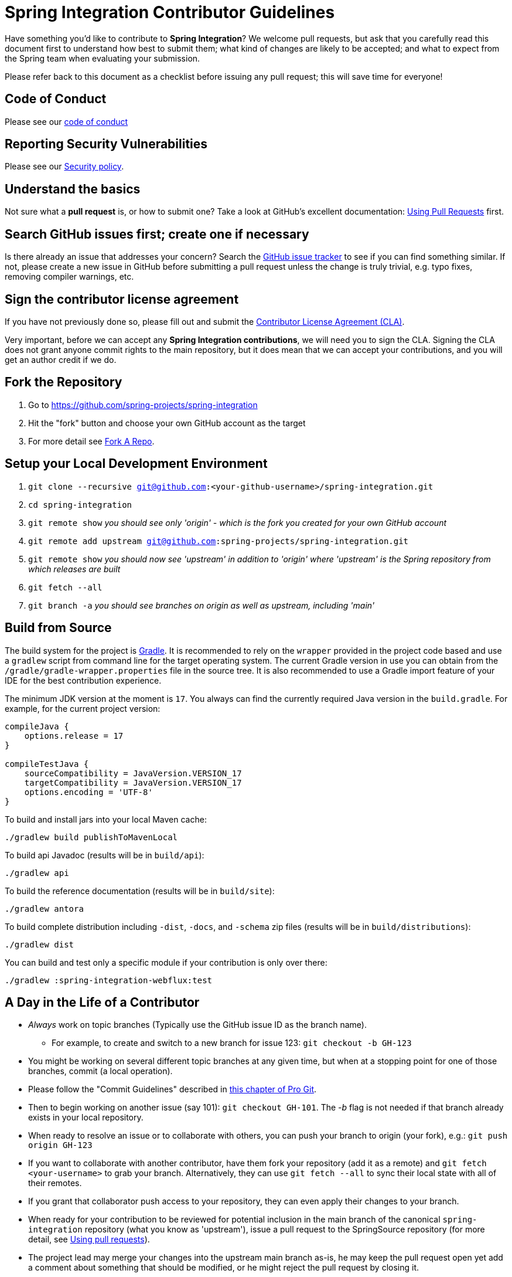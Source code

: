 = Spring Integration Contributor Guidelines

Have something you'd like to contribute to **Spring Integration**?
We welcome pull requests, but ask that you carefully read this document first to understand how best to submit them; what kind of changes are likely to be accepted; and what to expect from the Spring team when evaluating your submission.

Please refer back to this document as a checklist before issuing any pull request; this will save time for everyone!

== Code of Conduct

Please see our https://github.com/spring-projects/.github/blob/main/CODE_OF_CONDUCT.md[code of conduct]

== Reporting Security Vulnerabilities

Please see our https://github.com/spring-projects/spring-integration/security/policy[Security policy].

== Understand the basics

Not sure what a *pull request* is, or how to submit one?
Take a look at GitHub's excellent documentation: https://help.github.com/articles/using-pull-requests/[Using Pull Requests] first.

== Search GitHub issues first; create one if necessary

Is there already an issue that addresses your concern?
Search the https://github.com/spring-projects/spring-integration/issues[GitHub issue tracker] to see if you can find something similar.
If not, please create a new issue in GitHub before submitting a pull request unless the change is truly trivial, e.g. typo fixes, removing compiler warnings, etc.

== Sign the contributor license agreement

If you have not previously done so, please fill out and submit the https://cla.pivotal.io/sign/spring[Contributor License Agreement (CLA)].

Very important, before we can accept any *Spring Integration contributions*, we will need you to sign the CLA.
Signing the CLA does not grant anyone commit rights to the main repository, but it does mean that we can accept your contributions, and you will get an author credit if we do.

== Fork the Repository

1. Go to https://github.com/spring-projects/spring-integration[https://github.com/spring-projects/spring-integration]
2. Hit the "fork" button and choose your own GitHub account as the target
3. For more detail see https://help.github.com/fork-a-repo/[Fork A Repo].

== Setup your Local Development Environment

1. `git clone --recursive git@github.com:<your-github-username>/spring-integration.git`
2. `cd spring-integration`
3. `git remote show`
_you should see only 'origin' - which is the fork you created for your own GitHub account_
4. `git remote add upstream git@github.com:spring-projects/spring-integration.git`
5. `git remote show`
_you should now see 'upstream' in addition to 'origin' where 'upstream' is the Spring repository from which releases are built_
6. `git fetch --all`
7. `git branch -a`
_you should see branches on origin as well as upstream, including 'main'_

== Build from Source

The build system for the project is https://gradle.org/[Gradle].
It is recommended to rely on the `wrapper` provided in the project code based and use a `gradlew` script from command line for the target operating system.
The current Gradle version in use you can obtain from the `/gradle/gradle-wrapper.properties` file in the source tree.
It is also recommended to use a Gradle import feature of your IDE for the best contribution experience.

The minimum JDK version at the moment is `17`.
You always can find the currently required Java version in the `build.gradle`.
For example, for the current project version:

----
compileJava {
    options.release = 17
}

compileTestJava {
    sourceCompatibility = JavaVersion.VERSION_17
    targetCompatibility = JavaVersion.VERSION_17
    options.encoding = 'UTF-8'
}
----

To build and install jars into your local Maven cache:

----
./gradlew build publishToMavenLocal
----

To build api Javadoc (results will be in `build/api`):

----
./gradlew api
----

To build the reference documentation (results will be in `build/site`):

----
./gradlew antora
----

To build complete distribution including `-dist`, `-docs`, and `-schema` zip files (results will be in `build/distributions`):

----
./gradlew dist
----

You can build and test only a specific module if your contribution is only over there:

----
./gradlew :spring-integration-webflux:test
----

== A Day in the Life of a Contributor

* _Always_ work on topic branches (Typically use the GitHub issue ID as the branch name).
  - For example, to create and switch to a new branch for issue 123: `git checkout -b GH-123`
* You might be working on several different topic branches at any given time, but when at a stopping point for one of those branches, commit (a local operation).
* Please follow the "Commit Guidelines" described in https://git-scm.com/book/en/Distributed-Git-Contributing-to-a-Project[this chapter of Pro Git].
* Then to begin working on another issue (say 101): `git checkout GH-101`.
 The _-b_ flag is not needed if that branch already exists in your local repository.
* When ready to resolve an issue or to collaborate with others, you can push your branch to origin (your fork), e.g.: `git push origin GH-123`
* If you want to collaborate with another contributor, have them fork your repository (add it as a remote) and `git fetch <your-username>` to grab your branch.
Alternatively, they can use `git fetch --all` to sync their local state with all of their remotes.
* If you grant that collaborator push access to your repository, they can even apply their changes to your branch.
* When ready for your contribution to be reviewed for potential inclusion in the main branch of the canonical `spring-integration` repository (what you know as 'upstream'), issue a pull request to the SpringSource repository (for more detail, see https://help.github.com/articles/using-pull-requests/[Using pull requests]).
* The project lead may merge your changes into the upstream main branch as-is, he may keep the pull request open yet add a comment about something that should be modified, or he might reject the pull request by closing it.
* A prerequisite for any pull request is that it will be cleanly merge-able with the upstream main's current state.
**This is the responsibility of any contributor.**
If your pull request cannot be applied cleanly, the project lead will most likely add a comment requesting that you make it merge-able.
For a full explanation, see https://git-scm.com/book/en/Git-Branching-Rebasing[the Pro Git section on rebasing].
As stated there: _"> Often, you’ll do this to make sure your commits apply cleanly on a remote branch — perhaps in a project to which you’re trying to contribute but that you don’t maintain."_

== Keeping your Local Code in Sync

* As mentioned above, you should always work on topic branches (since 'main' is a moving target). 
However, you do want to always keep your own 'origin' main branch in synch with the 'upstream' main.
* Within your local working directory, you can sync up all remotes' branches with: `git fetch --all`
* While on your own local main branch: `git pull upstream main` (which is the equivalent of fetching upstream/main and merging that into the branch you are in currently)
* Now that you're in synch, switch to the topic branch where you plan to work, e.g.: `git checkout -b GH-123`
* When you get to a stopping point: `git commit`
* If changes have occurred on the upstream/main while you were working you can sync again:
    - Switch back to main: `git checkout main`
    - Then: `git pull upstream main`
    - Switch back to the topic branch: `git checkout GH-123` (no -b needed since the branch already exists)
    - Rebase the topic branch to minimize the distance between it and your recently synced main branch: `git rebase main`
(Again, for more detail see https://git-scm.com/book/en/Git-Branching-Rebasing[the Pro Git section on rebasing]).
* **Note** While it is generally recommended to __not__ re-write history by using `push --force`, and we do not do this on `main` (and release) branches in the main repo, we require topic branches for pull requests to be rebased before merging, in order to maintain a clean timeline and avoid "merge" commits.
* If, while rebasing for the merge, we find significant conflicts, we may ask you to rebase and `push --force` to your topic branch after resolving the conflicts.
* Assuming your pull request is merged into the 'upstream' main, you will end up pulling that change into your own main eventually and, at that time, you may decide to delete the topic branch from your local repository and your fork (origin) if you pushed it there.
    - to delete the local branch: `git branch -d GH-123`
    - to delete the branch from your origin: `git push origin :GH-123`

== Maintain a linear commit history

When merging to main, the project __always__ uses fast-forward merges.
As discussed above, when issuing pull requests, please ensure that your commit history is linear.
From the command line you can check this using:

----
git log --graph --pretty=oneline
----

As this may cause lots of typing, we recommend creating a global alias, e.g. `git logg` for this:

----
git config --global alias.logg 'log --graph --pretty=oneline'
----

This command, will provide the following output, which in this case shows a nice linear history:

----
* c129a02e6c752b49bacd4a445092a44f66c2a1e9 GH-2721 Increase Timers on JDBC Delayer Tests
* 14e556ce23d49229c420632cef608630b1d82e7d GH-2620 Fix Debug Log
* 6140aa7b2cfb6ae309c55a157e94b44e5d0bea4f GH-3037 Fix JDBC MS Discard After Completion
* 077f2b24ea871a3937c513e08241d1c6cb9c9179 Update Spring Social Twitter to 1.0.5
* 6d4f2b46d859c903881a561c35aa28df68f8faf3 GH-3053 Allow task-executor on <reply-listener/>
* 56f9581b85a8a40bbcf2461ffc0753212669a68d Update Spring Social Twitter version to 1.0.4
----

If you see intersecting lines, that usually means that you forgot to rebase you branch.
As mentioned earlier, **please rebase against main** before issuing a pull request.

== Follow the Code Style

Please, follow with the https://github.com/spring-projects/spring-integration/wiki/Spring-Integration-Framework-Code-Style[Spring Integration Code Style].

== Use `@since` tags

Use `@since` tags for newly-added public API types and methods e.g.

[source java]
----
/**
 * ...
 *
 * @author First Last
 *
 * @since 3.0
 *
 * @see ...
 */
----

== Use `@author` tags

Use `@author` tag with your real name, when you change any class e.g.

[source java]
----
/**
 * ...
 *
 * @author First Last
 */
----


== Submit JUnit test cases for all behavior changes

Search the codebase to find related unit tests and add additional `@Test` methods within.
It is also acceptable to submit test cases on a per GH issue basis.

== Squash commits

Use `git rebase --interactive`, `git add --patch` and other tools to "squash" multiple commits into atomic changes.
In addition to the man pages for git, there are many resources online to help you understand how these tools work.
However, we do recommend to do this only for the first commit in the PR.
All the subsequent commits added after review should preserve the history for better context of the previous and current changes.

== Use your real name in git commits

Please configure git to use your real first and last name for any commits you intend to submit as pull requests.
For example, this is not acceptable:

    Author: Nickname <user@mail.com>

Rather, please include your first and last name, properly capitalized, as submitted against the SpringIO contributor license agreement:

    Author: First Last <user@mail.com>

This helps ensure traceability against the CLA, and also goes a long way to ensuring useful output from tools like `git shortlog` and others.

You can configure this globally via the account admin area GitHub (useful for fork-and-edit cases); globally with

    git config --global user.name "First Last"
    git config --global user.email user@mail.com

or locally for the *spring-integration* repository only by omitting the '--global' flag:

    cd spring-integration
    git config user.name "First Last"
    git config user.email user@mail.com

== Run all tests prior to submission

See the https://github.com/spring-projects/spring-integration#checking-out-and-building[checking out and building] section of the README for instructions.
Make sure that all tests pass prior to submitting your pull request.

== Provide a Link to the GitHub issue in the Associated Pull Request

Add a GitHub issue link to your first commit comment of the pull request on the last line, so your commit message may look like this:

----
    GH-1639: Add <spel-function> support

    Fixes: gh-1639

    * add `<spel-function>` XSD element
    * add `SpelFunctionParser`
    * add `SpelFunctionRegistrar` to avoid introducing some confused 'Method'-bean
    * add `SpelFunctionRegistrar` collaboration with `IntegrationEvaluationContextFactoryBean`
    * some refactoring for `IntegrationEvaluationContextFactoryBean`
    * polishing some failed tests after this change
----

Please, follow Chris Beams' recommendations in regard to the good commit message: https://chris.beams.io/posts/git-commit[How to Write a Git Commit Message].
